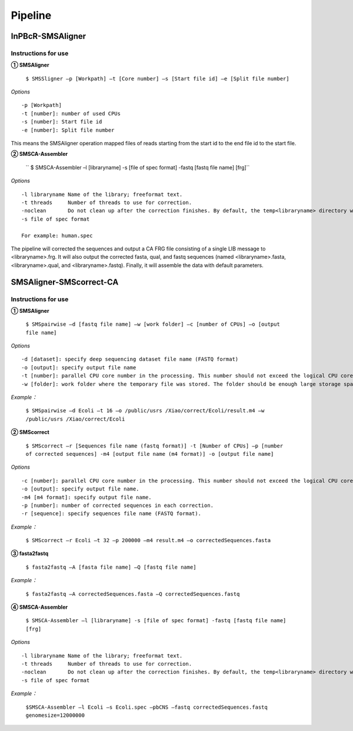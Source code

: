 Pipeline
============

InPBcR-SMSAligner
-------------------------------

Instructions for use
~~~~~~~~~~~~~~~~~~~~~~

**① SMSAligner**

 ``$ SMSSligner –p [Workpath] –t [Core number] –s [Start file id] –e [Split file number]``

*Options*

::

  -p [Workpath]
  -t [number]: number of used CPUs
  -s [number]: Start file id
  -e [number]: Split file number

This means the SMSAligner operation mapped files of reads starting from the start id to the end file id to the start file.


**② SMSCA-Assembler**

 `` $ SMSCA-Assembler –l [libraryname] -s [file of spec format] -fastq [fastq file name] [frg]``

*Options*

::

  -l libraryname Name of the library; freeformat text.
  -t threads     Number of threads to use for correction.
  -noclean       Do not clean up after the correction finishes. By default, the temp<libraryname> directory will be removed on successful completion of the correction.
  -s file of spec format

  For example: human.spec

The pipeline will corrected the sequences and output a CA FRG file consisting of a single LIB message to <libraryname>.frg. It will also output the corrected fasta, qual, and fastq sequences (named <libraryname>.fasta, <libraryname>.qual, and <libraryname>.fastq). Finally, it will assemble the data with default parameters.



SMSAligner-SMScorrect-CA
------------------------------------------

Instructions for use
~~~~~~~~~~~~~~~~~~~~~~

**① SMSAligner**

 ``$ SMSpairwise –d [fastq file name] –w [work folder] –c [number of CPUs] –o [output file name]``

*Options*

::

  -d [dataset]: specify deep sequencing dataset file name (FASTQ format)
  -o [output]: specify output file name
  -t [number]: parallel CPU core number in the processing. This number should not exceed the logical CPU core numbers of all machines involved in the calculation
  -w [folder]: work folder where the temporary file was stored. The folder should be enough large storage space. Note: Please be sure that you have enough space in the temporary folder! You need at least the free space twice as the reference sequence file and the dataset file

*Example：*

  ``$ SMSpairwise –d Ecoli –t 16 –o /public/usrs /Xiao/correct/Ecoli/result.m4 –w /public/usrs /Xiao/correct/Ecoli``


**② SMScorrect**

 ``$ SMScorrect –r [Sequences file name (fastq format)] -t [Number of CPUs] –p [number of corrected sequences] -m4 [output file name (m4 format)] -o [output file name]``

*Options*

::

  -c [number]: parallel CPU core number in the processing. This number should not exceed the logical CPU core numbers of all machines involved in the calculation.
  -o [output]: specify output file name.
  -m4 [m4 format]: specify output file name.
  -p [number]: number of corrected sequences in each correction.
  -r [sequence]: specify sequences file name (FASTQ format).

*Example：*

  ``$ SMScorrect –r Ecoli –t 32 –p 200000 –m4 result.m4 –o correctedSequences.fasta``


**③ fasta2fastq**

 ``$ fasta2fastq –A [fasta file name] –Q [fastq file name]``

*Example：*

  ``$ fasta2fastq –A correctedSequences.fasta –Q correctedSequences.fastq``


**④ SMSCA-Assembler**

 ``$ SMSCA-Assembler –l [libraryname] -s [file of spec format] -fastq [fastq file name] [frg]``

*Options*

::

  -l libraryname Name of the library; freeformat text.
  -t threads     Number of threads to use for correction.
  -noclean       Do not clean up after the correction finishes. By default, the temp<libraryname> directory will be removed on successful completion of the correction.
  -s file of spec format

*Example：*

  ``$SMSCA-Assembler –l Ecoli –s Ecoli.spec –pbCNS –fastq correctedSequences.fastq genomesize=12000000``












